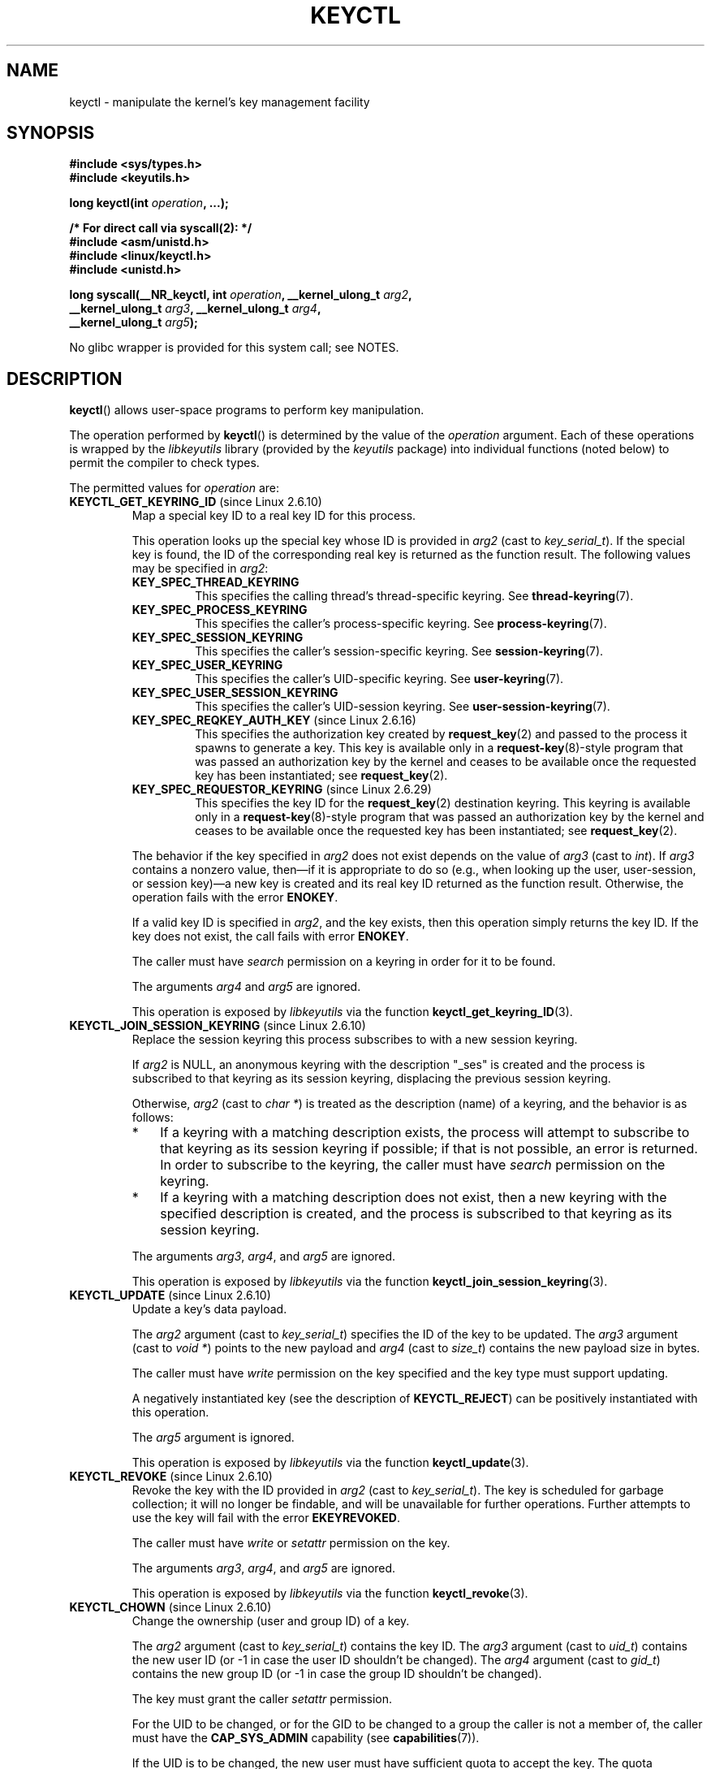 .\" Copyright (C) 2016 Michael Kerrisk <mtk.manpages@gmail.com>
.\" and Copyright (C) 2016 Eugene Syromyatnikov <evgsyr@gmail.com>
.\" A very few fragments remain from an earlier version of this page
.\" written by David Howells (dhowells@redhat.com)
.\"
.\" %%%LICENSE_START(VERBATIM)
.\" Permission is granted to make and distribute verbatim copies of this
.\" manual provided the copyright notice and this permission notice are
.\" preserved on all copies.
.\"
.\" Permission is granted to copy and distribute modified versions of this
.\" manual under the conditions for verbatim copying, provided that the
.\" entire resulting derived work is distributed under the terms of a
.\" permission notice identical to this one.
.\"
.\" Since the Linux kernel and libraries are constantly changing, this
.\" manual page may be incorrect or out-of-date.  The author(s) assume no
.\" responsibility for errors or omissions, or for damages resulting from
.\" the use of the information contained herein.  The author(s) may not
.\" have taken the same level of care in the production of this manual,
.\" which is licensed free of charge, as they might when working
.\" professionally.
.\"
.\" Formatted or processed versions of this manual, if unaccompanied by
.\" the source, must acknowledge the copyright and authors of this work.
.\" %%%LICENSE_END
.\"
.TH KEYCTL 2 2020-11-01 Linux "Linux Key Management Calls"
.SH NAME
keyctl \- manipulate the kernel's key management facility
.SH SYNOPSIS
.nf
.B #include <sys/types.h>
.B #include <keyutils.h>
.PP
.BI "long keyctl(int " operation ", ...);"

.B "/* For direct call via syscall(2): */"
.B #include <asm/unistd.h>
.B #include <linux/keyctl.h>
.B #include <unistd.h>
.PP
.BI "long syscall(__NR_keyctl, int " operation ", __kernel_ulong_t " arg2 ,
.BI "             __kernel_ulong_t " arg3 ", __kernel_ulong_t " arg4 ,
.BI "             __kernel_ulong_t " arg5 );
.fi
.PP
No glibc wrapper is provided for this system call; see NOTES.
.SH DESCRIPTION
.BR keyctl ()
allows user-space programs to perform key manipulation.
.PP
The operation performed by
.BR keyctl ()
is determined by the value of the
.I operation
argument.
Each of these operations is wrapped by the
.I libkeyutils
library (provided by the
.I keyutils
package) into individual functions (noted below)
to permit the compiler to check types.
.PP
The permitted values for
.I operation
are:
.TP
.BR KEYCTL_GET_KEYRING_ID " (since Linux 2.6.10)"
Map a special key ID to a real key ID for this process.
.IP
This operation looks up the special key whose ID is provided in
.I arg2
(cast to
.IR key_serial_t ).
If the special key is found,
the ID of the corresponding real key is returned as the function result.
The following values may be specified in
.IR arg2 :
.RS
.TP
.B KEY_SPEC_THREAD_KEYRING
This specifies the calling thread's thread-specific keyring.
See
.BR thread\-keyring (7).
.TP
.B KEY_SPEC_PROCESS_KEYRING
This specifies the caller's process-specific keyring.
See
.BR process\-keyring (7).
.TP
.B KEY_SPEC_SESSION_KEYRING
This specifies the caller's session-specific keyring.
See
.BR session\-keyring (7).
.TP
.B KEY_SPEC_USER_KEYRING
This specifies the caller's UID-specific keyring.
See
.BR user\-keyring (7).
.TP
.B KEY_SPEC_USER_SESSION_KEYRING
This specifies the caller's UID-session keyring.
See
.BR user\-session\-keyring (7).
.TP
.BR KEY_SPEC_REQKEY_AUTH_KEY " (since Linux 2.6.16)"
.\"            commit b5f545c880a2a47947ba2118b2509644ab7a2969
This specifies the authorization key created by
.BR request_key (2)
and passed to the process it spawns to generate a key.
This key is available only in a
.BR request\-key (8)-style
program that was passed an authorization key by the kernel and
ceases to be available once the requested key has been instantiated; see
.BR request_key (2).
.TP
.BR KEY_SPEC_REQUESTOR_KEYRING " (since Linux 2.6.29)"
.\"            commit 8bbf4976b59fc9fc2861e79cab7beb3f6d647640
This specifies the key ID for the
.BR request_key (2)
destination keyring.
This keyring is available only in a
.BR request\-key (8)-style
program that was passed an authorization key by the kernel and
ceases to be available once the requested key has been instantiated; see
.BR request_key (2).
.RE
.IP
The behavior if the key specified in
.I arg2
does not exist depends on the value of
.I arg3
(cast to
.IR int ).
If
.I arg3
contains a nonzero value, then\(emif it is appropriate to do so
(e.g., when looking up the user, user-session, or session key)\(ema new key
is created and its real key ID returned as the function result.
.\" The keyctl_get_keyring_ID.3 page says that a new key
.\" "will be created *if it is appropriate to do so**. What is the
.\" determiner for appropriate?
.\" David Howells: Some special keys such as KEY_SPEC_REQKEY_AUTH_KEY
.\" wouldn't get created but user/user-session/session keyring would
.\" be created.
Otherwise, the operation fails with the error
.BR ENOKEY .
.IP
If a valid key ID is specified in
.IR arg2 ,
and the key exists, then this operation simply returns the key ID.
If the key does not exist, the call fails with error
.BR ENOKEY .
.IP
The caller must have
.I search
permission on a keyring in order for it to be found.
.IP
The arguments
.IR arg4
and
.IR arg5
are ignored.
.IP
This operation is exposed by
.I libkeyutils
via the function
.BR keyctl_get_keyring_ID (3).
.TP
.BR KEYCTL_JOIN_SESSION_KEYRING " (since Linux 2.6.10)"
Replace the session keyring this process subscribes to with
a new session keyring.
.\" This may be useful in conjunction with some sort of
.\" session management framework that is employed by the application.
.IP
If
.I arg2
is NULL,
an anonymous keyring with the description "_ses" is created
and the process is subscribed to that keyring as its session keyring,
displacing the previous session keyring.
.IP
Otherwise,
.I arg2
(cast to
.IR "char\ *" )
is treated as the description (name) of a keyring,
and the behavior is as follows:
.RS
.IP * 3
If a keyring with a matching description exists,
the process will attempt to subscribe to that keyring
as its session keyring if possible;
if that is not possible, an error is returned.
In order to subscribe to the keyring,
the caller must have
.I search
permission on the keyring.
.IP *
If a keyring with a matching description does not exist,
then a new keyring with the specified description is created,
and the process is subscribed to that keyring as its session keyring.
.RE
.IP
The arguments
.IR arg3 ,
.IR arg4 ,
and
.IR arg5
are ignored.
.IP
This operation is exposed by
.I libkeyutils
via the function
.BR keyctl_join_session_keyring (3).
.TP
.BR KEYCTL_UPDATE " (since Linux 2.6.10)"
Update a key's data payload.
.IP
The
.I arg2
argument (cast to
.IR key_serial_t )
specifies the ID of the key to be updated.
The
.I arg3
argument (cast to
.IR "void\ *" )
points to the new payload and
.I arg4
(cast to
.IR size_t )
contains the new payload size in bytes.
.IP
The caller must have
.I write
permission on the key specified and the key type must support updating.
.IP
A negatively instantiated key (see the description of
.BR KEYCTL_REJECT )
can be positively instantiated with this operation.
.IP
The
.I arg5
argument is ignored.
.IP
This operation is exposed by
.I libkeyutils
via the function
.BR keyctl_update (3).
.TP
.BR KEYCTL_REVOKE " (since Linux 2.6.10)"
Revoke the key with the ID provided in
.I arg2
(cast to
.IR key_serial_t ).
The key is scheduled for garbage collection;
it will no longer be findable,
and will be unavailable for further operations.
Further attempts to use the key will fail with the error
.BR EKEYREVOKED .
.IP
The caller must have
.IR write
or
.IR setattr
permission on the key.
.\" Keys with the KEY_FLAG_KEEP bit set cause an EPERM
.\" error for KEYCTL_REVOKE. Does this need to be documented?
.\" David Howells: No significance for user space.
.IP
The arguments
.IR arg3 ,
.IR arg4 ,
and
.IR arg5
are ignored.
.IP
This operation is exposed by
.I libkeyutils
via the function
.BR keyctl_revoke (3).
.TP
.BR KEYCTL_CHOWN " (since Linux 2.6.10)"
Change the ownership (user and group ID) of a key.
.IP
The
.I arg2
argument (cast to
.IR key_serial_t )
contains the key ID.
The
.I arg3
argument (cast to
.IR uid_t )
contains the new user ID (or \-1 in case the user ID shouldn't be changed).
The
.I arg4
argument (cast to
.IR gid_t )
contains the new group ID (or \-1 in case the group ID shouldn't be changed).
.IP
The key must grant the caller
.I setattr
permission.
.IP
For the UID to be changed, or for the GID to be changed to a group
the caller is not a member of, the caller must have the
.B CAP_SYS_ADMIN
capability (see
.BR capabilities (7)).
.IP
If the UID is to be changed, the new user must have sufficient
quota to accept the key.
The quota deduction will be removed from the old user
to the new user should the UID be changed.
.IP
The
.I arg5
argument is ignored.
.IP
This operation is exposed by
.I libkeyutils
via the function
.BR keyctl_chown (3).
.TP
.BR KEYCTL_SETPERM " (since Linux 2.6.10)"
Change the permissions of the key with the ID provided in the
.I arg2
argument (cast to
.IR key_serial_t )
to the permissions provided in the
.I arg3
argument (cast to
.IR key_perm_t ).
.IP
If the caller doesn't have the
.B CAP_SYS_ADMIN
capability, it can change permissions only for the keys it owns.
(More precisely: the caller's filesystem UID must match the UID of the key.)
.IP
The key must grant
.I setattr
permission to the caller
.IR regardless
of the caller's capabilities.
.\" FIXME Above, is it really intended that a privileged process can't
.\" override the lack of the 'setattr' permission?
.IP
The permissions in
.IR arg3
specify masks of available operations
for each of the following user categories:
.RS
.TP
.IR possessor " (since Linux 2.6.14)"
.\" commit 664cceb0093b755739e56572b836a99104ee8a75
This is the permission granted to a process that possesses the key
(has it attached searchably to one of the process's keyrings);
see
.BR keyrings (7).
.TP
.IR user
This is the permission granted to a process
whose filesystem UID matches the UID of the key.
.TP
.IR group
This is the permission granted to a process
whose filesystem GID or any of its supplementary GIDs
matches the GID of the key.
.TP
.IR other
This is the permission granted to other processes
that do not match the
.IR user
and
.IR group
categories.
.RE
.IP
The
.IR user ,
.IR group ,
and
.IR other
categories are exclusive: if a process matches the
.IR user
category, it will not receive permissions granted in the
.IR group
category; if a process matches the
.I user
or
.IR group
category, then it will not receive permissions granted in the
.IR other
category.
.IP
The
.I possessor
category grants permissions that are cumulative with the grants from the
.IR user ,
.IR group ,
or
.IR other
category.
.IP
Each permission mask is eight bits in size,
with only six bits currently used.
The available permissions are:
.RS
.TP
.IR view
This permission allows reading attributes of a key.
.IP
This permission is required for the
.BR KEYCTL_DESCRIBE
operation.
.IP
The permission bits for each category are
.BR KEY_POS_VIEW ,
.BR KEY_USR_VIEW ,
.BR KEY_GRP_VIEW ,
and
.BR KEY_OTH_VIEW .
.TP
.IR read
This permission allows reading a key's payload.
.IP
This permission is required for the
.BR KEYCTL_READ
operation.
.IP
The permission bits for each category are
.BR KEY_POS_READ ,
.BR KEY_USR_READ ,
.BR KEY_GRP_READ ,
and
.BR KEY_OTH_READ .
.TP
.IR write
This permission allows update or instantiation of a key's payload.
For a keyring, it allows keys to be linked and unlinked from the keyring,
.IP
This permission is required for the
.BR KEYCTL_UPDATE ,
.BR KEYCTL_REVOKE ,
.BR KEYCTL_CLEAR ,
.BR KEYCTL_LINK ,
and
.BR KEYCTL_UNLINK
operations.
.IP
The permission bits for each category are
.BR KEY_POS_WRITE ,
.BR KEY_USR_WRITE ,
.BR KEY_GRP_WRITE ,
and
.BR KEY_OTH_WRITE .
.TP
.IR search
This permission allows keyrings to be searched and keys to be found.
Searches can recurse only into nested keyrings that have
.I search
permission set.
.IP
This permission is required for the
.BR KEYCTL_GET_KEYRING_ID ,
.BR KEYCTL_JOIN_SESSION_KEYRING ,
.BR KEYCTL_SEARCH ,
and
.BR KEYCTL_INVALIDATE
operations.
.IP
The permission bits for each category are
.BR KEY_POS_SEARCH ,
.BR KEY_USR_SEARCH ,
.BR KEY_GRP_SEARCH ,
and
.BR KEY_OTH_SEARCH .
.TP
.IR link
This permission allows a key or keyring to be linked to.
.IP
This permission is required for the
.BR KEYCTL_LINK
and
.BR KEYCTL_SESSION_TO_PARENT
operations.
.IP
The permission bits for each category are
.BR KEY_POS_LINK ,
.BR KEY_USR_LINK ,
.BR KEY_GRP_LINK ,
and
.BR KEY_OTH_LINK .
.TP
.IR setattr " (since Linux 2.6.15)."
This permission allows a key's UID, GID, and permissions mask to be changed.
.IP
This permission is required for the
.BR KEYCTL_REVOKE ,
.BR KEYCTL_CHOWN ,
and
.BR KEYCTL_SETPERM
operations.
.IP
The permission bits for each category are
.BR KEY_POS_SETATTR ,
.BR KEY_USR_SETATTR ,
.BR KEY_GRP_SETATTR ,
and
.BR KEY_OTH_SETATTR .
.RE
.IP
As a convenience, the following macros are defined as masks for
all of the permission bits in each of the user categories:
.BR KEY_POS_ALL ,
.BR KEY_USR_ALL ,
.BR KEY_GRP_ALL ,
and
.BR KEY_OTH_ALL .
.IP
The
.IR arg4 " and " arg5
arguments are ignored.
.IP
This operation is exposed by
.I libkeyutils
via the function
.BR keyctl_setperm (3).
.TP
.BR KEYCTL_DESCRIBE " (since Linux 2.6.10)"
Obtain a string describing the attributes of a specified key.
.IP
The ID of the key to be described is specified in
.I arg2
(cast to
.IR key_serial_t ).
The descriptive string is returned in the buffer pointed to by
.I arg3
(cast to
.IR "char\ *" );
.I arg4
(cast to
.IR size_t )
specifies the size of that buffer in bytes.
.IP
The key must grant the caller
.I view
permission.
.IP
The returned string is null-terminated and
contains the following information about the key:
.IP
.in +4n
.IR type ; uid ; gid ; perm ; description
.in
.IP
In the above,
.IR type
and
.IR description
are strings,
.IR uid
and
.IR gid
are decimal strings, and
.I perm
is a hexadecimal permissions mask.
The descriptive string is written with the following format:
.IP
    %s;%d;%d;%08x;%s
.IP
.BR "Note: the intention is that the descriptive string should"
.BR "be extensible in future kernel versions".
In particular, the
.IR description
field will not contain semicolons;
.\" FIXME But, the kernel does not enforce the requirement
.\" that the key description contains no semicolons!
.\" So, user space has no guarantee here??
.\" Either something more needs to be said here,
.\" or a kernel fix is required.
it should be parsed by working backwards from the end of the string
to find the last semicolon.
This allows future semicolon-delimited fields to be inserted
in the descriptive string in the future.
.IP
Writing to the buffer is attempted only when
.IR arg3
is non-NULL and the specified buffer size
is large enough to accept the descriptive string
(including the terminating null byte).
.\" Function commentary says it copies up to buflen bytes, but see the
.\" (buffer && buflen >= ret) condition in keyctl_describe_key() in
.\" security/keyctl.c
In order to determine whether the buffer size was too small,
check to see if the return value of the operation is greater than
.IR arg4 .
.IP
The
.I arg5
argument is ignored.
.IP
This operation is exposed by
.I libkeyutils
via the function
.BR keyctl_describe (3).
.TP
.B KEYCTL_CLEAR
Clear the contents of (i.e., unlink all keys from) a keyring.
.IP
The ID of the key
(which must be of keyring type)
.\" or the error ENOTDIR results
is provided in
.I arg2
(cast to
.IR key_serial_t ).
.\" According to Documentation/security/keys.txt:
.\"     This function can also be used to clear special kernel keyrings if they
.\"     are appropriately marked if the user has CAP_SYS_ADMIN capability.  The
.\"     DNS resolver cache keyring is an example of this.
.IP
The caller must have
.I write
permission on the keyring.
.IP
The arguments
.IR arg3 ,
.IR arg4 ,
and
.IR arg5
are ignored.
.IP
This operation is exposed by
.I libkeyutils
via the function
.BR keyctl_clear (3).
.TP
.BR KEYCTL_LINK " (since Linux 2.6.10)"
Create a link from a keyring to a key.
.IP
The key to be linked is specified in
.IR arg2
(cast to
.IR key_serial_t );
the keyring is specified in
.IR arg3
(cast to
.IR key_serial_t ).
.IP
If a key with the same type and description is already linked in the keyring,
then that key is displaced from the keyring.
.IP
Before creating the link,
the kernel checks the nesting of the keyrings and returns appropriate errors
if the link would produce a cycle
or if the nesting of keyrings would be too deep
(The limit on the nesting of keyrings is determined by the kernel constant
.BR KEYRING_SEARCH_MAX_DEPTH ,
defined with the value 6, and is necessary to prevent overflows
on the kernel stack when recursively searching keyrings).
.IP
The caller must have
.I link
permission on the key being added and
.I write
permission on the keyring.
.IP
The arguments
.IR arg4
and
.IR arg5
are ignored.
.IP
This operation is exposed by
.I libkeyutils
via the function
.BR keyctl_link (3).
.TP
.BR KEYCTL_UNLINK " (since Linux 2.6.10)"
Unlink a key from a keyring.
.IP
The ID of the key to be unlinked is specified in
.I arg2
(cast to
.IR key_serial_t );
the ID of the keyring from which it is to be unlinked is specified in
.I arg3
(cast to
.IR key_serial_t ).
.IP
If the key is not currently linked into the keyring, an error results.
.IP
The caller must have
.I write
permission on the keyring from which the key is being removed.
.IP
If the last link to a key is removed,
then that key will be scheduled for destruction.
.IP
The arguments
.IR arg4
and
.IR arg5
are ignored.
.IP
This operation is exposed by
.I libkeyutils
via the function
.BR keyctl_unlink (3).
.TP
.BR KEYCTL_SEARCH " (since Linux 2.6.10)"
Search for a key in a keyring tree,
returning its ID and optionally linking it to a specified keyring.
.IP
The tree to be searched is specified by passing
the ID of the head keyring in
.IR arg2
(cast to
.IR key_serial_t ).
The search is performed breadth-first and recursively.
.IP
The
.I arg3
and
.I arg4
arguments specify the key to be searched for:
.I arg3
(cast as
.IR "char\ *" )
contains the key type
(a null-terminated character string up to 32 bytes in size,
including the terminating null byte), and
.I arg4
(cast as
.IR "char\ *" )
contains the description of the key
(a null-terminated character string up to 4096 bytes in size,
including the terminating null byte).
.IP
The source keyring must grant
.I search
permission to the caller.
When performing the recursive search, only keyrings that grant the caller
.I search
permission will be searched.
Only keys with for which the caller has
.I search
permission can be found.
.IP
If the key is found, its ID is returned as the function result.
.IP
If the key is found and
.I arg5
(cast to
.IR key_serial_t )
is nonzero, then, subject to the same constraints and rules as
.BR KEYCTL_LINK ,
the key is linked into the keyring whose ID is specified in
.IR arg5 .
If the destination keyring specified in
.I arg5
already contains a link to a key that has the same type and description,
then that link will be displaced by a link to
the key found by this operation.
.IP
Instead of valid existing keyring IDs, the source
.RI ( arg2 )
and destination
.RI ( arg5 )
keyrings can be one of the special keyring IDs listed under
.BR KEYCTL_GET_KEYRING_ID .
.IP
This operation is exposed by
.I libkeyutils
via the function
.BR keyctl_search (3).
.TP
.BR KEYCTL_READ " (since Linux 2.6.10)"
Read the payload data of a key.
.IP
The ID of the key whose payload is to be read is specified in
.I arg2
(cast to
.IR key_serial_t ).
This can be the ID of an existing key,
or any of the special key IDs listed for
.BR KEYCTL_GET_KEYRING_ID .
.\" including KEY_SPEC_REQKEY_AUTH_KEY
.IP
The payload is placed in the buffer pointed by
.I arg3
(cast to
.IR "char\ *" );
the size of that buffer must be specified in
.I arg4
(cast to
.IR size_t ).
.IP
The returned data will be processed for presentation
according to the key type.
For example, a keyring will return an array of
.I key_serial_t
entries representing the IDs of all the keys that are linked to it.
The
.IR "user"
key type will return its data as is.
If a key type does not implement this function,
the operation fails with the error
.BR EOPNOTSUPP .
.IP
If
.I arg3
is not NULL,
as much of the payload data as will fit is copied into the buffer.
On a successful return,
the return value is always the total size of the payload data.
To determine whether the buffer was of sufficient size,
check to see that the return value is less than or equal to
the value supplied in
.IR arg4 .
.IP
The key must either grant the caller
.I read
permission, or grant the caller
.I search
permission when searched for from the process keyrings
(i.e., the key is possessed).
.IP
The
.I arg5
argument is ignored.
.IP
This operation is exposed by
.I libkeyutils
via the function
.BR keyctl_read (3).
.TP
.BR KEYCTL_INSTANTIATE " (since Linux 2.6.10)"
(Positively) instantiate an uninstantiated key with a specified payload.
.IP
The ID of the key to be instantiated is provided in
.I arg2
(cast to
.IR key_serial_t ).
.IP
The key payload is specified in the buffer pointed to by
.I arg3
(cast to
.IR "void\ *");
the size of that buffer is specified in
.I arg4
(cast to
.IR size_t ).
.IP
The payload may be a NULL pointer and the buffer size may be 0
if this is supported by the key type (e.g., it is a keyring).
.IP
The operation may be fail if the payload data is in the wrong format
or is otherwise invalid.
.IP
If
.I arg5
(cast to
.IR key_serial_t )
is nonzero, then, subject to the same constraints and rules as
.BR KEYCTL_LINK ,
the instantiated key is linked into the keyring whose ID specified in
.IR arg5 .
.IP
The caller must have the appropriate authorization key,
and once the uninstantiated key has been instantiated,
the authorization key is revoked.
In other words, this operation is available only from a
.BR request\-key (8)-style
program.
See
.BR request_key (2)
for an explanation of uninstantiated keys and key instantiation.
.IP
This operation is exposed by
.I libkeyutils
via the function
.BR keyctl_instantiate (3).
.TP
.BR KEYCTL_NEGATE " (since Linux 2.6.10)"
Negatively instantiate an uninstantiated key.
.IP
This operation is equivalent to the call:
.IP
    keyctl(KEYCTL_REJECT, arg2, arg3, ENOKEY, arg4);
.IP
The
.I arg5
argument is ignored.
.IP
This operation is exposed by
.I libkeyutils
via the function
.BR keyctl_negate (3).
.TP
.BR KEYCTL_SET_REQKEY_KEYRING " (since Linux 2.6.13)"
Set the default keyring to which implicitly requested keys
will be linked for this thread, and return the previous setting.
Implicit key requests are those made by internal kernel components,
.\" I.e., calls to the kernel's internal request_key() interface,
.\" which is distinct from the request_key(2) system call (which
.\" ultimately employs the kernel-internal interface).
such as can occur when, for example, opening files
on an AFS or NFS filesystem.
Setting the default keyring also has an effect when requesting
a key from user space; see
.BR request_key (2)
for details.
.IP
The
.I arg2
argument (cast to
.IR int )
should contain one of the following values,
to specify the new default keyring:
.RS
.TP
.BR KEY_REQKEY_DEFL_NO_CHANGE
Don't change the default keyring.
This can be used to discover the current default keyring
(without changing it).
.TP
.BR KEY_REQKEY_DEFL_DEFAULT
This selects the default behaviour,
which is to use the thread-specific keyring if there is one,
otherwise the process-specific keyring if there is one,
otherwise the session keyring if there is one,
otherwise the UID-specific session keyring,
otherwise the user-specific keyring.
.TP
.BR KEY_REQKEY_DEFL_THREAD_KEYRING
Use the thread-specific keyring
.RB ( thread-keyring (7))
as the new default keyring.
.TP
.BR KEY_REQKEY_DEFL_PROCESS_KEYRING
Use the process-specific keyring
.RB ( process-keyring (7))
as the new default keyring.
.TP
.BR KEY_REQKEY_DEFL_SESSION_KEYRING
Use the session-specific keyring
.RB ( session-keyring (7))
as the new default keyring.
.TP
.BR KEY_REQKEY_DEFL_USER_KEYRING
Use the UID-specific keyring
.RB ( user-keyring (7))
as the new default keyring.
.TP
.BR KEY_REQKEY_DEFL_USER_SESSION_KEYRING
Use the UID-specific session keyring
.RB ( user-session-keyring (7))
as the new default keyring.
.TP
.BR KEY_REQKEY_DEFL_REQUESTOR_KEYRING " (since Linux 2.6.29)"
.\" 8bbf4976b59fc9fc2861e79cab7beb3f6d647640
Use the requestor keyring.
.\" FIXME The preceding explanation needs to be expanded.
.\" Is the following correct:
.\"
.\"	The requestor keyring is the dest_keyring that
.\"	was supplied to a call to request_key(2)?
.\"
.\" David Howells said: to be checked
.RE
.IP
All other values are invalid.
.\" (including the still-unsupported KEY_REQKEY_DEFL_GROUP_KEYRING)
.IP
The arguments
.IR arg3 ,
.IR arg4 ,
and
.IR arg5
are ignored.
.IP
The setting controlled by this operation is inherited by the child of
.BR fork (2)
and preserved across
.BR  execve (2).
.IP
This operation is exposed by
.I libkeyutils
via the function
.BR keyctl_set_reqkey_keyring (3).
.TP
.BR KEYCTL_SET_TIMEOUT " (since Linux 2.6.16)"
Set a timeout on a key.
.IP
The ID of the key is specified in
.I arg2
(cast to
.IR key_serial_t ).
The timeout value, in seconds from the current time,
is specified in
.I arg3
(cast to
.IR "unsigned int" ).
The timeout is measured against the realtime clock.
.IP
Specifying the timeout value as 0 clears any existing timeout on the key.
.IP
The
.I /proc/keys
file displays the remaining time until each key will expire.
(This is the only method of discovering the timeout on a key.)
.IP
The caller must either have the
.I setattr
permission on the key
or hold an instantiation authorization token for the key (see
.BR request_key (2)).
.IP
The key and any links to the key will be
automatically garbage collected after the timeout expires.
Subsequent attempts to access the key will then fail with the error
.BR EKEYEXPIRED .
.IP
This operation cannot be used to set timeouts on revoked, expired,
or negatively instantiated keys.
.IP
The arguments
.IR arg4
and
.IR arg5
are ignored.
.IP
This operation is exposed by
.I libkeyutils
via the function
.BR keyctl_set_timeout (3).
.TP
.BR KEYCTL_ASSUME_AUTHORITY " (since Linux 2.6.16)"
Assume (or divest) the authority for the calling thread
to instantiate a key.
.IP
The
.I arg2
argument (cast to
.IR key_serial_t )
specifies either a nonzero key ID to assume authority,
or the value 0 to divest authority.
.IP
If
.I arg2
is nonzero, then it specifies the ID of an uninstantiated key for which
authority is to be assumed.
That key can then be instantiated using one of
.BR KEYCTL_INSTANTIATE ,
.BR KEYCTL_INSTANTIATE_IOV ,
.BR KEYCTL_REJECT ,
or
.BR KEYCTL_NEGATE .
Once the key has been instantiated,
the thread is automatically divested of authority to instantiate the key.
.IP
Authority over a key can be assumed only if the calling thread has present
in its keyrings the authorization key that is
associated with the specified key.
(In other words, the
.BR KEYCTL_ASSUME_AUTHORITY
operation is available only from a
.BR request\-key (8)-style
program; see
.BR request_key (2)
for an explanation of how this operation is used.)
The caller must have
.I search
permission on the authorization key.
.IP
If the specified key has a matching authorization key,
then the ID of that key is returned.
The authorization key can be read
.RB ( KEYCTL_READ )
to obtain the callout information passed to
.BR request_key (2).
.IP
If the ID given in
.I arg2
is 0, then the currently assumed authority is cleared (divested),
and the value 0 is returned.
.IP
The
.BR KEYCTL_ASSUME_AUTHORITY
mechanism allows a program such as
.BR request\-key (8)
to assume the necessary authority to instantiate a new uninstantiated key
that was created as a consequence of a call to
.BR request_key (2).
For further information, see
.BR request_key (2)
and the kernel source file
.IR Documentation/security/keys-request-key.txt .
.IP
The arguments
.IR arg3 ,
.IR arg4 ,
and
.IR arg5
are ignored.
.IP
This operation is exposed by
.I libkeyutils
via the function
.BR keyctl_assume_authority (3).
.TP
.BR KEYCTL_GET_SECURITY " (since Linux 2.6.26)"
.\" commit 70a5bb72b55e82fbfbf1e22cae6975fac58a1e2d
Get the LSM (Linux Security Module) security label of the specified key.
.IP
The ID of the key whose security label is to be fetched is specified in
.I arg2
(cast to
.IR key_serial_t ).
The security label (terminated by a null byte)
will be placed in the buffer pointed to by
.I arg3
argument (cast to
.IR "char\ *" );
the size of the buffer must be provided in
.I arg4
(cast to
.IR size_t ).
.IP
If
.I arg3
is specified as NULL or the buffer size specified in
.IR arg4
is too small, the full size of the security label string
(including the terminating null byte)
is returned as the function result,
and nothing is copied to the buffer.
.IP
The caller must have
.I view
permission on the specified key.
.IP
The returned security label string will be rendered in a form appropriate
to the LSM in force.
For example, with SELinux, it may look like:
.IP
    unconfined_u:unconfined_r:unconfined_t:s0-s0:c0.c1023
.IP
If no LSM is currently in force,
then an empty string is placed in the buffer.
.IP
The
.I arg5
argument is ignored.
.IP
This operation is exposed by
.I libkeyutils
via the functions
.BR keyctl_get_security (3)
and
.BR keyctl_get_security_alloc (3).
.TP
.BR KEYCTL_SESSION_TO_PARENT " (since Linux 2.6.32)"
.\" commit ee18d64c1f632043a02e6f5ba5e045bb26a5465f
Replace the session keyring to which the
.I parent
of the calling process
subscribes with the session keyring of the calling process.
.\" What is the use case for KEYCTL_SESSION_TO_PARENT?
.\" David Howells: the Process Authentication Groups people requested this,
.\" but then didn't use it; maybe there are no users.
.IP
The keyring will be replaced in the parent process at the point
where the parent next transitions from kernel space to user space.
.IP
The keyring must exist and must grant the caller
.I link
permission.
The parent process must be single-threaded and have
the same effective ownership as this process
and must not be set-user-ID or set-group-ID.
The UID of the parent process's existing session keyring (f it has one),
as well as the UID of the caller's session keyring
much match the caller's effective UID.
.IP
The fact that it is the parent process that is affected by this operation
allows a program such as the shell to start a child process that
uses this operation to change the shell's session keyring.
(This is what the
.BR keyctl (1)
.B new_session
command does.)
.IP
The arguments
.IR arg2 ,
.IR arg3 ,
.IR arg4 ,
and
.IR arg5
are ignored.
.IP
This operation is exposed by
.I libkeyutils
via the function
.BR keyctl_session_to_parent (3).
.TP
.BR KEYCTL_REJECT " (since Linux 2.6.39)"
.\" commit fdd1b94581782a2ddf9124414e5b7a5f48ce2f9c
Mark a key as negatively instantiated and set an expiration timer
on the key.
This operation provides a superset of the functionality of the earlier
.BR KEYCTL_NEGATE
operation.
.IP
The ID of the key that is to be negatively instantiated is specified in
.I arg2
(cast to
.IR key_serial_t ).
The
.I arg3
(cast to
.IR "unsigned int" )
argument specifies the lifetime of the key, in seconds.
The
.I arg4
argument (cast to
.IR "unsigned int" )
specifies the error to be returned when a search hits this key;
typically, this is one of
.BR EKEYREJECTED ,
.BR EKEYREVOKED ,
or
.BR EKEYEXPIRED .
.IP
If
.I arg5
(cast to
.IR key_serial_t )
is nonzero, then, subject to the same constraints and rules as
.BR KEYCTL_LINK ,
the negatively instantiated key is linked into the keyring
whose ID is specified in
.IR arg5 .
.IP
The caller must have the appropriate authorization key.
In other words, this operation is available only from a
.BR request\-key (8)-style
program.
See
.BR request_key (2).
.IP
The caller must have the appropriate authorization key,
and once the uninstantiated key has been instantiated,
the authorization key is revoked.
In other words, this operation is available only from a
.BR request\-key (8)-style
program.
See
.BR request_key (2)
for an explanation of uninstantiated keys and key instantiation.
.IP
This operation is exposed by
.I libkeyutils
via the function
.BR keyctl_reject (3).
.TP
.BR KEYCTL_INSTANTIATE_IOV " (since Linux 2.6.39)"
.\" commit ee009e4a0d4555ed522a631bae9896399674f063
Instantiate an uninstantiated key with a payload specified
via a vector of buffers.
.IP
This operation is the same as
.BR KEYCTL_INSTANTIATE ,
but the payload data is specified as an array of
.IR iovec
structures:
.IP
.in +4n
.EX
struct iovec {
    void  *iov_base;    /* Starting address of buffer */
    size_t iov_len;     /* Size of buffer (in bytes) */
};
.EE
.in
.IP
The pointer to the payload vector is specified in
.IR arg3
(cast as
.IR "const struct iovec\ *" ).
The number of items in the vector is specified in
.IR arg4
(cast as
.IR "unsigned int" ).
.IP
The
.I arg2
(key ID)
and
.I arg5
(keyring ID)
are interpreted as for
.BR KEYCTL_INSTANTIATE .
.IP
This operation is exposed by
.I libkeyutils
via the function
.BR keyctl_instantiate_iov (3).
.TP
.BR KEYCTL_INVALIDATE " (since Linux 3.5)"
.\" commit fd75815f727f157a05f4c96b5294a4617c0557da
Mark a key as invalid.
.IP
The ID of the key to be invalidated is specified in
.I arg2
(cast to
.IR key_serial_t ).
.IP
To invalidate a key,
the caller must have
.I search
permission on the key.
.\" CAP_SYS_ADMIN is permitted to invalidate certain special keys
.IP
This operation marks the key as invalid
and schedules immediate garbage collection.
The garbage collector removes the invalidated key from all keyrings and
deletes the key when its reference count reaches zero.
After this operation,
the key will be ignored by all searches,
even if it is not yet deleted.
.IP
Keys that are marked invalid become invisible to normal key operations
immediately, though they are still visible in
.I /proc/keys
(marked with an 'i' flag)
until they are actually removed.
.IP
The arguments
.IR arg3 ,
.IR arg4 ,
and
.IR arg5
are ignored.
.IP
This operation is exposed by
.I libkeyutils
via the function
.BR keyctl_invalidate (3).
.TP
.BR KEYCTL_GET_PERSISTENT " (since Linux 3.13)"
.\" commit f36f8c75ae2e7d4da34f4c908cebdb4aa42c977e
Get the persistent keyring
.RB ( persistent-keyring (7))
for a specified user and link it to a specified keyring.
.IP
The user ID is specified in
.I arg2
(cast to
.IR uid_t ).
If the value \-1 is specified, the caller's real user ID is used.
The ID of the destination keyring is specified in
.I arg3
(cast to
.IR key_serial_t ).
.IP
The caller must have the
.BR CAP_SETUID
capability in its user namespace in order to fetch the persistent keyring
for a user ID that does not match either the real or effective user ID
of the caller.
.IP
If the call is successful,
a link to the persistent keyring is added to the keyring
whose ID was specified in
.IR arg3 .
.IP
The caller must have
.I write
permission on the keyring.
.IP
The persistent keyring will be created by the kernel
if it does not yet exist.
.IP
Each time the
.B KEYCTL_GET_PERSISTENT
operation is performed, the persistent keyring will
have its expiration timeout reset to the value in:
.IP
.in +4n
.EX
/proc/sys/kernel/keys/persistent_keyring_expiry
.EE
.in
.IP
Should the timeout be reached,
the persistent keyring will be removed and
everything it pins can then be garbage collected.
.IP
Persistent keyrings were added to Linux in kernel version 3.13.
.IP
The arguments
.IR arg4
and
.IR arg5
are ignored.
.IP
This operation is exposed by
.I libkeyutils
via the function
.BR keyctl_get_persistent (3).
.TP
.BR KEYCTL_DH_COMPUTE " (since Linux 4.7)"
.\" commit ddbb41148724367394d0880c516bfaeed127b52e
Compute a Diffie-Hellman shared secret or public key,
optionally applying key derivation function (KDF) to the result.
.IP
The
.I arg2
argument is a pointer to a set of parameters containing
serial numbers for three
.IR """user"""
keys used in the Diffie-Hellman calculation,
packaged in a structure of the following form:
.IP
.in +4n
.EX
struct keyctl_dh_params {
    int32_t private; /* The local private key */
    int32_t prime; /* The prime, known to both parties */
    int32_t base;  /* The base integer: either a shared
                      generator or the remote public key */
};
.EE
.in
.IP
Each of the three keys specified in this structure must grant the caller
.I read
permission.
The payloads of these keys are used to calculate the Diffie-Hellman
result as:
.IP
    base \(ha private mod prime
.IP
If the base is the shared generator, the result is the local public key.
If the base is the remote public key, the result is the shared secret.
.IP
The
.I arg3
argument (cast to
.IR "char\ *" )
points to a buffer where the result of the calculation is placed.
The size of that buffer is specified in
.I arg4
(cast to
.IR size_t ).
.IP
The buffer must be large enough to accommodate the output data,
otherwise an error is returned.
If
.I arg4
is specified zero,
in which case the buffer is not used and
the operation returns the minimum required buffer size
(i.e., the length of the prime).
.IP
Diffie-Hellman computations can be performed in user space,
but require a multiple-precision integer (MPI) library.
Moving the implementation into the kernel gives access to
the kernel MPI implementation,
and allows access to secure or acceleration hardware.
.IP
Adding support for DH computation to the
.BR keyctl ()
system call was considered a good fit due to the DH algorithm's use
for deriving shared keys;
it also allows the type of the key to determine
which DH implementation (software or hardware) is appropriate.
.\" commit f1c316a3ab9d24df6022682422fe897492f2c0c8
.IP
If the
.I arg5
argument is
.BR NULL ,
then the DH result itself is returned.
Otherwise (since Linux 4.12), it is a pointer to a structure which specifies
parameters of the KDF operation to be applied:
.IP
.in +4n
.EX
struct keyctl_kdf_params {
    char *hashname;     /* Hash algorithm name */
    char *otherinfo;    /* SP800-56A OtherInfo */
    __u32 otherinfolen; /* Length of otherinfo data */
    __u32 __spare[8];   /* Reserved */
};
.EE
.in
.IP
The
.I hashname
field is a null-terminated string which specifies a hash name
(available in the kernel's crypto API; the list of the hashes available
is rather tricky to observe; please refer to the
.UR https://www.kernel.org\:/doc\:/html\:/latest\:/crypto\:/architecture.html
"Kernel Crypto API Architecture"
.UE
documentation for the information regarding how hash names are constructed and
your kernel's source and configuration regarding what ciphers
and templates with type
.B CRYPTO_ALG_TYPE_SHASH
are available)
to be applied to DH result in KDF operation.
.IP
The
.I otherinfo
field is an
.I OtherInfo
data as described in SP800-56A section 5.8.1.2 and is algorithm-specific.
This data is concatenated with the result of DH operation and is provided as
an input to the KDF operation.
Its size is provided in the
.I otherinfolen
field and is limited by
.B KEYCTL_KDF_MAX_OI_LEN
constant that defined in
.I security/keys/internal.h
to a value of 64.
.IP
The
.B __spare
field is currently unused.
.\" commit 4f9dabfaf8df971f8a3b6aa324f8f817be38d538
It was ignored until Linux 4.13 (but still should be
user-addressable since it is copied to the kernel),
and should contain zeros since Linux 4.13.
.IP
The KDF implementation complies with SP800-56A as well
as with SP800-108 (the counter KDF).
.IP
.\" keyutils commit 742c9d7b94051d3b21f9f61a73ed6b5f3544cb82
.\" keyutils commit d68a981e5db41d059ac782071c35d1e8f3aaf61c
This operation is exposed by
.I libkeyutils
(from version 1.5.10 onwards) via the functions
.BR keyctl_dh_compute (3)
and
.BR keyctl_dh_compute_alloc (3).
.TP
.BR KEYCTL_RESTRICT_KEYRING " (since Linux 4.12)"
.\" commit 6563c91fd645556c7801748f15bc727c77fcd311
.\" commit 7228b66aaf723a623e578aa4db7d083bb39546c9
Apply a key-linking restriction to the keyring with the ID provided in
.IR arg2
(cast to
.IR key_serial_t ).
The caller must have
.IR setattr
permission on the key.
If
.I arg3
is NULL, any attempt to add a key to the keyring is blocked;
otherwise it contains a pointer to a string with a key type name and
.I arg4
contains a pointer to string that describes the type-specific restriction.
As of Linux 4.12, only the type "asymmetric" has restrictions defined:
.RS
.TP
.B builtin_trusted
Allows only keys that are signed by a key linked to the built-in keyring
(".builtin_trusted_keys").
.TP
.B builtin_and_secondary_trusted
Allows only keys that are signed by a key linked to the secondary keyring
(".secondary_trusted_keys") or, by extension, a key in a built-in keyring,
as the latter is linked to the former.
.TP
.BI key_or_keyring: key
.TQ
.BI key_or_keyring: key :chain
If
.I key
specifies the ID of a key of type "asymmetric",
then only keys that are signed by this key are allowed.
.IP
If
.I key
specifies the ID of a keyring,
then only keys that are signed by a key linked
to this keyring are allowed.
.IP
If ":chain" is specified, keys that are signed by a keys linked to the
destination keyring (that is, the keyring with the ID specified in the
.I arg2
argument) are also allowed.
.RE
.IP
Note that a restriction can be configured only once for the specified keyring;
once a restriction is set, it can't be overridden.
.IP
The argument
.I arg5
is ignored.
.\" FIXME Document KEYCTL_RESTRICT_KEYRING, added in Linux 4.12
.\"     commit 6563c91fd645556c7801748f15bc727c77fcd311
.\"     Author: Mat Martineau <mathew.j.martineau@linux.intel.com>
.\" See Documentation/security/keys.txt
.SH RETURN VALUE
For a successful call, the return value depends on the operation:
.TP
.B KEYCTL_GET_KEYRING_ID
The ID of the requested keyring.
.TP
.B KEYCTL_JOIN_SESSION_KEYRING
The ID of the joined session keyring.
.TP
.B KEYCTL_DESCRIBE
The size of the description (including the terminating null byte),
irrespective of the provided buffer size.
.TP
.B KEYCTL_SEARCH
The ID of the key that was found.
.TP
.B KEYCTL_READ
The amount of data that is available in the key,
irrespective of the provided buffer size.
.TP
.B KEYCTL_SET_REQKEY_KEYRING
The ID of the previous default keyring
to which implicitly requested keys were linked
(one of
.BR KEY_REQKEY_DEFL_USER_* ).
.TP
.B KEYCTL_ASSUME_AUTHORITY
Either 0, if the ID given was 0,
or the ID of the authorization key matching the specified key,
if a nonzero key ID was provided.
.TP
.B KEYCTL_GET_SECURITY
The size of the LSM security label string
(including the terminating null byte),
irrespective of the provided buffer size.
.TP
.B KEYCTL_GET_PERSISTENT
The ID of the persistent keyring.
.TP
.B KEYCTL_DH_COMPUTE
The number of bytes copied to the buffer, or, if
.I arg4
is 0, the required buffer size.
.TP
All other operations
Zero.
.PP
On error, \-1 is returned, and
.I errno
is set appropriately to indicate the error.
.SH ERRORS
.TP
.B EACCES
The requested operation wasn't permitted.
.TP
.B EAGAIN
.I operation
was
.B KEYCTL_DH_COMPUTE
and there was an error during crypto module initialization.
.TP
.B EDEADLK
.I operation
was
.BR KEYCTL_LINK
and the requested link would result in a cycle.
.TP
.B EDEADLK
.I operation
was
.BR KEYCTL_RESTRICT_KEYRING
and the requested keyring restriction would result in a cycle.
.TP
.B EDQUOT
The key quota for the caller's user would be exceeded by creating a key or
linking it to the keyring.
.TP
.B EEXIST
.I operation
was
.BR KEYCTL_RESTRICT_KEYRING
and keyring provided in
.I arg2
argument already has a restriction set.
.TP
.B EFAULT
.I operation
was
.B KEYCTL_DH_COMPUTE
and one of the following has failed:
.RS
.IP \(bu 3
copying of the
.IR "struct keyctl_dh_params" ,
provided in the
.I arg2
argument, from user space;
.IP \(bu
copying of the
.IR "struct keyctl_kdf_params" ,
provided in the non-NULL
.I arg5
argument, from user space
(in case kernel supports performing KDF operation on DH operation result);
.IP \(bu
copying of data pointed by the
.I hashname
field of the
.I "struct keyctl_kdf_params"
from user space;
.IP \(bu
copying of data pointed by the
.I otherinfo
field of the
.I struct keyctl_kdf_params
from user space if the
.I otherinfolen
field was nonzero;
.IP \(bu
copying of the result to user space.
.RE
.TP
.B EINVAL
.I operation
was
.B KEYCTL_SETPERM
and an invalid permission bit was specified in
.IR arg3 .
.TP
.B EINVAL
.I operation
was
.BR KEYCTL_SEARCH
and the size of the description in
.IR arg4
(including the terminating null byte) exceeded 4096 bytes.
size of the string (including the terminating null byte) specified in
.I arg3
(the key type)
or
.I arg4
(the key description)
exceeded the limit (32 bytes and 4096 bytes respectively).
.TP
.BR EINVAL " (Linux kernels before 4.12)"
.I operation
was
.BR KEYCTL_DH_COMPUTE ,
argument
.I arg5
was non-NULL.
.TP
.B EINVAL
.I operation
was
.B KEYCTL_DH_COMPUTE
And the digest size of the hashing algorithm supplied is zero.
.TP
.B EINVAL
.I operation
was
.B KEYCTL_DH_COMPUTE
and the buffer size provided is not enough to hold the result.
Provide 0 as a buffer size in order to obtain the minimum buffer size.
.TP
.B EINVAL
.I operation
was
.B KEYCTL_DH_COMPUTE
and the hash name provided in the
.I hashname
field of the
.I struct keyctl_kdf_params
pointed by
.I arg5
argument is too big (the limit is implementation-specific and varies between
kernel versions, but it is deemed big enough for all valid algorithm names).
.TP
.B EINVAL
.\" commit 4f9dabfaf8df971f8a3b6aa324f8f817be38d538
.I operation
was
.B KEYCTL_DH_COMPUTE
and the
.I __spare
field of the
.I struct keyctl_kdf_params
provided in the
.I arg5
argument contains nonzero values.
.TP
.B EKEYEXPIRED
An expired key was found or specified.
.TP
.B EKEYREJECTED
A rejected key was found or specified.
.TP
.B EKEYREVOKED
A revoked key was found or specified.
.TP
.B ELOOP
.I operation
was
.BR KEYCTL_LINK
and the requested link would cause the maximum nesting depth
for keyrings to be exceeded.
.TP
.B EMSGSIZE
.I operation
was
.B KEYCTL_DH_COMPUTE
and the buffer length exceeds
.B KEYCTL_KDF_MAX_OUTPUT_LEN
(which is 1024 currently)
or the
.I otherinfolen
field of the
.I struct keyctl_kdf_parms
passed in
.I arg5
exceeds
.B KEYCTL_KDF_MAX_OI_LEN
(which is 64 currently).
.TP
.BR ENFILE " (Linux kernels before 3.13)"
.IR operation
was
.BR KEYCTL_LINK
and the keyring is full.
(Before Linux 3.13,
.\" commit b2a4df200d570b2c33a57e1ebfa5896e4bc81b69
the available space for storing keyring links was limited to
a single page of memory; since Linux 3.13, there is no fixed limit.)
.TP
.B ENOENT
.I operation
was
.B KEYCTL_UNLINK
and the key to be unlinked isn't linked to the keyring.
.TP
.B ENOENT
.I operation
was
.B KEYCTL_DH_COMPUTE
and the hashing algorithm specified in the
.I hashname
field of the
.I struct keyctl_kdf_params
pointed by
.I arg5
argument hasn't been found.
.TP
.B ENOENT
.I operation
was
.B KEYCTL_RESTRICT_KEYRING
and the type provided in
.I arg3
argument doesn't support setting key linking restrictions.
.TP
.B ENOKEY
No matching key was found or an invalid key was specified.
.TP
.B ENOKEY
The value
.B KEYCTL_GET_KEYRING_ID
was specified in
.IR operation ,
the key specified in
.I arg2
did not exist, and
.I arg3
was zero (meaning don't create the key if it didn't exist).
.TP
.B ENOMEM
One of kernel memory allocation routines failed during the execution of the
syscall.
.TP
.B ENOTDIR
A key of keyring type was expected but the ID of a key with
a different type was provided.
.TP
.B EOPNOTSUPP
.I operation
was
.B KEYCTL_READ
and the key type does not support reading
(e.g., the type is
.IR """login""" ).
.TP
.B EOPNOTSUPP
.I operation
was
.B KEYCTL_UPDATE
and the key type does not support updating.
.TP
.B EOPNOTSUPP
.I operation
was
.BR KEYCTL_RESTRICT_KEYRING ,
the type provided in
.I arg3
argument was "asymmetric", and the key specified in the restriction specification
provided in
.I arg4
has type other than "asymmetric" or "keyring".
.TP
.B EPERM
.I operation
was
.BR KEYCTL_GET_PERSISTENT ,
.I arg2
specified a UID other than the calling thread's real or effective UID,
and the caller did not have the
.B CAP_SETUID
capability.
.TP
.B EPERM
.I operation
was
.BR KEYCTL_SESSION_TO_PARENT
and either:
all of the UIDs (GIDs) of the parent process do not match
the effective UID (GID) of the calling process;
the UID of the parent's existing session keyring or
the UID of the caller's session keyring did not match
the effective UID of the caller;
the parent process is not single-thread;
or the parent process is
.BR init (1)
or a kernel thread.
.TP
.B ETIMEDOUT
.I operation
was
.B KEYCTL_DH_COMPUTE
and the initialization of crypto modules has timed out.
.SH VERSIONS
This system call first appeared in Linux 2.6.10.
.SH CONFORMING TO
This system call is a nonstandard Linux extension.
.SH NOTES
No wrapper for this system call is provided in glibc.
A wrapper is provided in the
.IR libkeyutils
library.
When employing the wrapper in that library, link with
.IR \-lkeyutils .
However, rather than using this system call directly,
you probably want to use the various library functions
mentioned in the descriptions of individual operations above.
.SH EXAMPLES
The program below provide subset of the functionality of the
.BR request\-key (8)
program provided by the
.I keyutils
package.
For informational purposes,
the program records various information in a log file.
.PP
As described in
.BR request_key (2),
the
.BR request\-key (8)
program is invoked with command-line arguments that
describe a key that is to be instantiated.
The example program fetches and logs these arguments.
The program assumes authority to instantiate the requested key,
and then instantiates that key.
.PP
The following shell session demonstrates the use of this program.
In the session,
we compile the program and then use it to temporarily replace the standard
.BR request\-key (8)
program.
(Note that temporarily disabling the standard
.BR request\-key (8)
program may not be safe on some systems.)
While our example program is installed,
we use the example program shown in
.BR request_key (2)
to request a key.
.PP
.in +4n
.EX
$ \fBcc \-o key_instantiate key_instantiate.c \-lkeyutils\fP
$ \fBsudo mv /sbin/request\-key /sbin/request\-key.backup\fP
$ \fBsudo cp key_instantiate /sbin/request\-key\fP
$ \fB./t_request_key user mykey somepayloaddata\fP
Key ID is 20d035bf
$ \fBsudo mv /sbin/request\-key.backup /sbin/request\-key\fP
.EE
.in
.PP
Looking at the log file created by this program,
we can see the command-line arguments supplied to our example program:
.PP
.in +4n
.EX
$ \fBcat /tmp/key_instantiate.log\fP
Time: Mon Nov  7 13:06:47 2016

Command line arguments:
  argv[0]:            /sbin/request-key
  operation:          create
  key_to_instantiate: 20d035bf
  UID:                1000
  GID:                1000
  thread_keyring:     0
  process_keyring:    0
  session_keyring:    256e6a6

Key description:      user;1000;1000;3f010000;mykey
Auth key payload:     somepayloaddata
Destination keyring:  256e6a6
Auth key description: .request_key_auth;1000;1000;0b010000;20d035bf
.EE
.in
.PP
The last few lines of the above output show that the example program
was able to fetch:
.IP * 3
the description of the key to be instantiated,
which included the name of the key
.RI ( mykey );
.IP *
the payload of the authorization key, which consisted of the data
.RI ( somepayloaddata )
passed to
.BR request_key (2);
.IP *
the destination keyring that was specified in the call to
.BR request_key (2);
and
.IP *
the description of the authorization key,
where we can see that the name of the authorization key matches
the ID of the key that is to be instantiated
.RI ( 20d035bf ).
.PP
The example program in
.BR request_key (2)
specified the destination keyring as
.BR KEY_SPEC_SESSION_KEYRING .
By examining the contents of
.IR /proc/keys ,
we can see that this was translated to the ID of the destination keyring
.RI ( 0256e6a6 )
shown in the log output above;
we can also see the newly created key with the name
.IR mykey
and ID
.IR 20d035bf .
.PP
.in +4n
.EX
$ \fBcat /proc/keys | egrep \(aqmykey|256e6a6\(aq\fP
0256e6a6 I\-\-Q\-\-\-  194 perm 3f030000  1000  1000 keyring  _ses: 3
20d035bf I\-\-Q\-\-\-    1 perm 3f010000  1000  1000 user     mykey: 16
.EE
.in
.SS Program source
\&
.EX
/* key_instantiate.c */

#include <sys/types.h>
#include <keyutils.h>
#include <time.h>
#include <fcntl.h>
#include <stdint.h>
#include <stdio.h>
#include <stdlib.h>
#include <unistd.h>
#include <string.h>
#include <errno.h>

#ifndef KEY_SPEC_REQUESTOR_KEYRING
#define KEY_SPEC_REQUESTOR_KEYRING      \-8
#endif

int
main(int argc, char *argv[])
{
    FILE *fp;
    time_t t;
    char *operation;
    key_serial_t key_to_instantiate, dest_keyring;
    key_serial_t thread_keyring, process_keyring, session_keyring;
    uid_t uid;
    gid_t gid;
    char dbuf[256];
    char auth_key_payload[256];
    int akp_size;       /* Size of auth_key_payload */
    int auth_key;

    fp = fopen("/tmp/key_instantiate.log", "w");
    if (fp == NULL)
        exit(EXIT_FAILURE);

    setbuf(fp, NULL);

    t = time(NULL);
    fprintf(fp, "Time: %s\en", ctime(&t));

    /*
     * The kernel passes a fixed set of arguments to the program
     * that it execs; fetch them.
     */
    operation = argv[1];
    key_to_instantiate = atoi(argv[2]);
    uid = atoi(argv[3]);
    gid = atoi(argv[4]);
    thread_keyring = atoi(argv[5]);
    process_keyring = atoi(argv[6]);
    session_keyring = atoi(argv[7]);

    fprintf(fp, "Command line arguments:\en");
    fprintf(fp, "  argv[0]:            %s\en", argv[0]);
    fprintf(fp, "  operation:          %s\en", operation);
    fprintf(fp, "  key_to_instantiate: %jx\en",
            (uintmax_t) key_to_instantiate);
    fprintf(fp, "  UID:                %jd\en", (intmax_t) uid);
    fprintf(fp, "  GID:                %jd\en", (intmax_t) gid);
    fprintf(fp, "  thread_keyring:     %jx\en",
            (uintmax_t) thread_keyring);
    fprintf(fp, "  process_keyring:    %jx\en",
            (uintmax_t) process_keyring);
    fprintf(fp, "  session_keyring:    %jx\en",
            (uintmax_t) session_keyring);
    fprintf(fp, "\en");

    /*
     * Assume the authority to instantiate the key named in argv[2]
     */
    if (keyctl(KEYCTL_ASSUME_AUTHORITY, key_to_instantiate) == \-1) {
        fprintf(fp, "KEYCTL_ASSUME_AUTHORITY failed: %s\en",
                strerror(errno));
        exit(EXIT_FAILURE);
    }

    /*
     * Fetch the description of the key that is to be instantiated
     */
    if (keyctl(KEYCTL_DESCRIBE, key_to_instantiate,
                dbuf, sizeof(dbuf)) == \-1) {
        fprintf(fp, "KEYCTL_DESCRIBE failed: %s\en", strerror(errno));
        exit(EXIT_FAILURE);
    }

    fprintf(fp, "Key description:      %s\en", dbuf);

    /*
     * Fetch the payload of the authorization key, which is
     * actually the callout data given to request_key()
     */
    akp_size = keyctl(KEYCTL_READ, KEY_SPEC_REQKEY_AUTH_KEY,
                      auth_key_payload, sizeof(auth_key_payload));
    if (akp_size == \-1) {
        fprintf(fp, "KEYCTL_READ failed: %s\en", strerror(errno));
        exit(EXIT_FAILURE);
    }

    auth_key_payload[akp_size] = \(aq\e0\(aq;
    fprintf(fp, "Auth key payload:     %s\en", auth_key_payload);

    /*
     * For interest, get the ID of the authorization key and
     * display it.
     */
    auth_key = keyctl(KEYCTL_GET_KEYRING_ID,
            KEY_SPEC_REQKEY_AUTH_KEY);
    if (auth_key == \-1) {
        fprintf(fp, "KEYCTL_GET_KEYRING_ID failed: %s\en",
                strerror(errno));
        exit(EXIT_FAILURE);
    }

    fprintf(fp, "Auth key ID:          %jx\en", (uintmax_t) auth_key);

    /*
     * Fetch key ID for the request_key(2) destination keyring.
     */
    dest_keyring = keyctl(KEYCTL_GET_KEYRING_ID,
                          KEY_SPEC_REQUESTOR_KEYRING);
    if (dest_keyring == \-1) {
        fprintf(fp, "KEYCTL_GET_KEYRING_ID failed: %s\en",
                strerror(errno));
        exit(EXIT_FAILURE);
    }

    fprintf(fp, "Destination keyring:  %jx\en", (uintmax_t) dest_keyring);

    /*
     * Fetch the description of the authorization key. This
     * allows us to see the key type, UID, GID, permissions,
     * and description (name) of the key. Among other things,
     * we will see that the name of the key is a hexadecimal
     * string representing the ID of the key to be instantiated.
     */
    if (keyctl(KEYCTL_DESCRIBE, KEY_SPEC_REQKEY_AUTH_KEY,
                dbuf, sizeof(dbuf)) == \-1) {
        fprintf(fp, "KEYCTL_DESCRIBE failed: %s\en", strerror(errno));
        exit(EXIT_FAILURE);
    }

    fprintf(fp, "Auth key description: %s\en", dbuf);

    /*
     * Instantiate the key using the callout data that was supplied
     * in the payload of the authorization key.
     */
    if (keyctl(KEYCTL_INSTANTIATE, key_to_instantiate,
               auth_key_payload, akp_size + 1, dest_keyring) == \-1) {
        fprintf(fp, "KEYCTL_INSTANTIATE failed: %s\en",
                strerror(errno));
        exit(EXIT_FAILURE);
    }

    exit(EXIT_SUCCESS);
}
.EE
.SH SEE ALSO
.ad l
.nh
.BR keyctl (1),
.BR add_key (2),
.BR request_key (2),
.\"     .BR find_key_by_type_and_name (3)
.\"     There is a man page, but this function seems not to exist
.BR keyctl (3),
.BR keyctl_assume_authority (3),
.BR keyctl_chown (3),
.BR keyctl_clear (3),
.BR keyctl_describe (3),
.BR keyctl_describe_alloc (3),
.BR keyctl_dh_compute (3),
.BR keyctl_dh_compute_alloc (3),
.BR keyctl_get_keyring_ID (3),
.BR keyctl_get_persistent (3),
.BR keyctl_get_security (3),
.BR keyctl_get_security_alloc (3),
.BR keyctl_instantiate (3),
.BR keyctl_instantiate_iov (3),
.BR keyctl_invalidate (3),
.BR keyctl_join_session_keyring (3),
.BR keyctl_link (3),
.BR keyctl_negate (3),
.BR keyctl_read (3),
.BR keyctl_read_alloc (3),
.BR keyctl_reject (3),
.BR keyctl_revoke (3),
.BR keyctl_search (3),
.BR keyctl_session_to_parent (3),
.BR keyctl_set_reqkey_keyring (3),
.BR keyctl_set_timeout (3),
.BR keyctl_setperm (3),
.BR keyctl_unlink (3),
.BR keyctl_update (3),
.BR recursive_key_scan (3),
.BR recursive_session_key_scan (3),
.BR capabilities (7),
.BR credentials (7),
.BR keyrings (7),
.BR keyutils (7),
.BR persistent\-keyring (7),
.BR process\-keyring (7),
.BR session\-keyring (7),
.BR thread\-keyring (7),
.BR user\-keyring (7),
.BR user_namespaces (7),
.BR user\-session\-keyring (7),
.BR request\-key (8)
.PP
The kernel source files under
.IR Documentation/security/keys/
(or, before Linux 4.13, in the file
.IR Documentation/security/keys.txt ).
